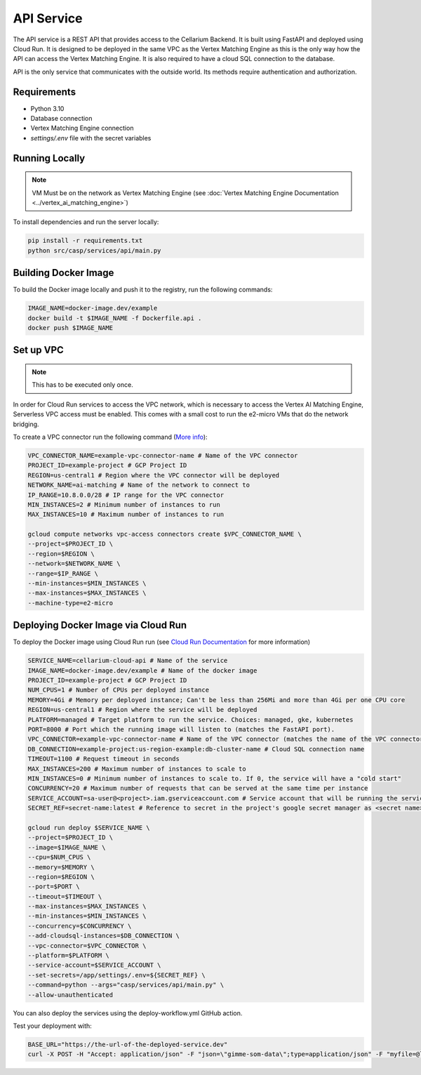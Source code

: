 API Service
===========

The API service is a REST API that provides access to the Cellarium Backend. It is built using FastAPI and deployed
using Cloud Run. It is designed to be deployed in the same VPC as the Vertex Matching Engine as this is the only way how
the API can access the Vertex Matching Engine. It is also required to have a cloud SQL connection to the database.

API is the only service that communicates with the outside world. Its methods require authentication and authorization.

Requirements
------------
- Python 3.10
- Database connection
- Vertex Matching Engine connection
- `settings/.env` file with the secret variables

Running Locally
---------------

.. note::

   VM Must be on the network as Vertex Matching Engine (see :doc:`Vertex Matching Engine Documentation <../vertex_ai_matching_engine>`)

To install dependencies and run the server locally:

.. code-block:: bash

   pip install -r requirements.txt
   python src/casp/services/api/main.py

Building Docker Image
---------------------

To build the Docker image locally and push it to the registry, run the following commands:

.. code-block:: bash

   IMAGE_NAME=docker-image.dev/example
   docker build -t $IMAGE_NAME -f Dockerfile.api .
   docker push $IMAGE_NAME

Set up VPC
----------
.. note::

    This has to be executed only once.

In order for Cloud Run services to access the VPC network, which is necessary to access the Vertex AI Matching Engine, Serverless VPC access must be enabled. This comes with a small cost to run the e2-micro VMs that do the network bridging.

To create a VPC connector run the following command (`More info <https://cloud.google.com/vpc/docs/configure-serverless-vpc-access>`_):

.. code-block:: bash

    VPC_CONNECTOR_NAME=example-vpc-connector-name # Name of the VPC connector
    PROJECT_ID=example-project # GCP Project ID
    REGION=us-central1 # Region where the VPC connector will be deployed
    NETWORK_NAME=ai-matching # Name of the network to connect to
    IP_RANGE=10.8.0.0/28 # IP range for the VPC connector
    MIN_INSTANCES=2 # Minimum number of instances to run
    MAX_INSTANCES=10 # Maximum number of instances to run

    gcloud compute networks vpc-access connectors create $VPC_CONNECTOR_NAME \
    --project=$PROJECT_ID \
    --region=$REGION \
    --network=$NETWORK_NAME \
    --range=$IP_RANGE \
    --min-instances=$MIN_INSTANCES \
    --max-instances=$MAX_INSTANCES \
    --machine-type=e2-micro

Deploying Docker Image via Cloud Run
------------------------------------

To deploy the Docker image using Cloud Run run (see `Cloud Run Documentation <https://cloud.google.com/sdk/gcloud/reference/run/deploy>`_ for more information)

.. code-block:: bash

    SERVICE_NAME=cellarium-cloud-api # Name of the service
    IMAGE_NAME=docker-image.dev/example # Name of the docker image
    PROJECT_ID=example-project # GCP Project ID
    NUM_CPUS=1 # Number of CPUs per deployed instance
    MEMORY=4Gi # Memory per deployed instance; Can't be less than 256Mi and more than 4Gi per one CPU core
    REGION=us-central1 # Region where the service will be deployed
    PLATFORM=managed # Target platform to run the service. Choices: managed, gke, kubernetes
    PORT=8000 # Port which the running image will listen to (matches the FastAPI port).
    VPC_CONNECTOR=example-vpc-connector-name # Name of the VPC connector (matches the name of the VPC connector for the Vertex Matching Engine)
    DB_CONNECTION=example-project:us-region-example:db-cluster-name # Cloud SQL connection name
    TIMEOUT=1100 # Request timeout in seconds
    MAX_INSTANCES=200 # Maximum number of instances to scale to
    MIN_INSTANCES=0 # Minimum number of instances to scale to. If 0, the service will have a "cold start"
    CONCURRENCY=20 # Maximum number of requests that can be served at the same time per instance
    SERVICE_ACCOUNT=sa-user@<project>.iam.gserviceaccount.com # Service account that will be running the service
    SECRET_REF=secret-name:latest # Reference to secret in the project's google secret manager as <secret name>:<version or latest> (note that the service account must have access to the secret)

    gcloud run deploy $SERVICE_NAME \
    --project=$PROJECT_ID \
    --image=$IMAGE_NAME \
    --cpu=$NUM_CPUS \
    --memory=$MEMORY \
    --region=$REGION \
    --port=$PORT \
    --timeout=$TIMEOUT \
    --max-instances=$MAX_INSTANCES \
    --min-instances=$MIN_INSTANCES \
    --concurrency=$CONCURRENCY \
    --add-cloudsql-instances=$DB_CONNECTION \
    --vpc-connector=$VPC_CONNECTOR \
    --platform=$PLATFORM \
    --service-account=$SERVICE_ACCOUNT \
    --set-secrets=/app/settings/.env=${SECRET_REF} \
    --command=python --args="casp/services/api/main.py" \
    --allow-unauthenticated

You can also deploy the services using the deploy-workflow.yml GitHub action.

Test your deployment with:

.. code-block:: bash

   BASE_URL="https://the-url-of-the-deployed-service.dev"
   curl -X POST -H "Accept: application/json" -F "json=\"gimme-som-data\";type=application/json" -F "myfile=@local_1000.h5ad" "$BASE_URL/annotate" -o results.json
